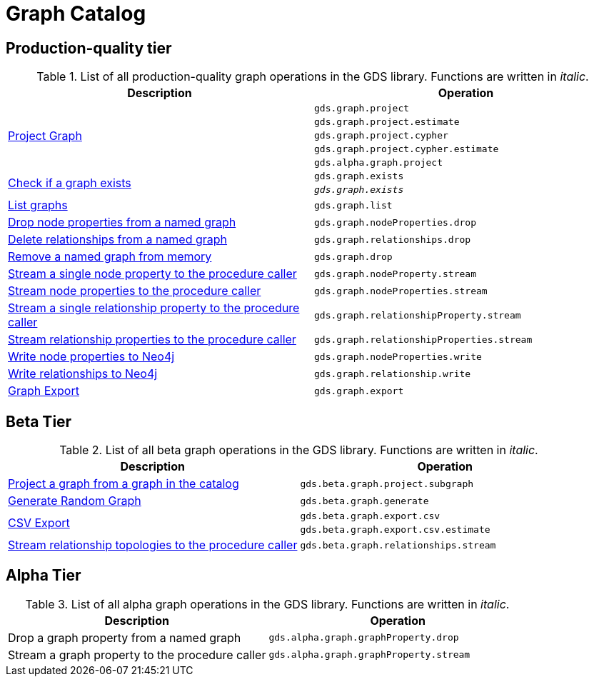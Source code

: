 [[appendix-a-graph-ops]]
= Graph Catalog

== Production-quality tier

.List of all production-quality graph operations in the GDS library. Functions are written in _italic_.
[role=procedure-listing]
[opts=header,cols="1, 1"]
|===
|Description | Operation
.5+<.^|xref::graph-project.adoc[Project Graph]
| `gds.graph.project`
| `gds.graph.project.estimate`
| `gds.graph.project.cypher`
| `gds.graph.project.cypher.estimate`
| `gds.alpha.graph.project`
.2+<.^|xref::graph-exists.adoc[Check if a graph exists]
| `gds.graph.exists`
| `_gds.graph.exists_`
|xref::graph-list.adoc[List graphs] | `gds.graph.list`
|xref::graph-catalog-node-ops.adoc#catalog-graph-remove-node-properties-example[Drop node properties from a named graph] | `gds.graph.nodeProperties.drop`
|xref::graph-catalog-relationship-ops.adoc#catalog-graph-delete-rel-type[Delete relationships from a named graph] | `gds.graph.relationships.drop`
|xref::graph-drop.adoc[Remove a named graph from memory] | `gds.graph.drop`
|xref::graph-catalog-node-ops.adoc#catalog-graph-stream-single-node-property-example[Stream a single node property to the procedure caller] | `gds.graph.nodeProperty.stream`
|xref::graph-catalog-node-ops.adoc#catalog-graph-stream-node-properties-example[Stream node properties to the procedure caller] | `gds.graph.nodeProperties.stream`
|xref::graph-catalog-relationship-ops.adoc#catalog-graph-stream-single-relationship-property-example[Stream a single relationship property to the procedure caller] | `gds.graph.relationshipProperty.stream`
|xref::graph-catalog-relationship-ops.adoc#catalog-graph-stream-relationship-properties-example[Stream relationship properties to the procedure caller] | `gds.graph.relationshipProperties.stream`
|xref::graph-catalog-node-ops.adoc#catalog-graph-write-node-properties-example[Write node properties to Neo4j] | `gds.graph.nodeProperties.write`
|xref::graph-catalog-relationship-ops.adoc#catalog-graph-write-relationship-example[Write relationships to Neo4j] | `gds.graph.relationship.write`
|xref::graph-catalog-export-ops.adoc#catalog-graph-export-database[Graph Export] | `gds.graph.export`
|===

== Beta Tier

.List of all beta graph operations in the GDS library. Functions are written in _italic_.
[role=procedure-listing]
[opts=header,cols="1, 1"]
|===
|Description                                | Operation
|xref::graph-project-subgraph.adoc[Project a graph from a graph in the catalog] | `gds.beta.graph.project.subgraph`
|xref::alpha-algorithms/graph-generation.adoc[Generate Random Graph]| `gds.beta.graph.generate`
.2+<.^|xref::graph-catalog-export-ops.adoc#catalog-graph-export-csv[CSV Export]
| `gds.beta.graph.export.csv`
| `gds.beta.graph.export.csv.estimate`
|xref::graph-catalog-relationship-ops.adoc#catalog-graph-stream-relationship-topology-example[Stream relationship topologies to the procedure caller] | `gds.beta.graph.relationships.stream`
|===


== Alpha Tier

.List of all alpha graph operations in the GDS library. Functions are written in _italic_.
[role=procedure-listing]
[opts=header,cols="1, 1"]
|===
|Description                                        | Operation
|Drop a graph property from a named graph           | `gds.alpha.graph.graphProperty.drop`
|Stream a graph property to the procedure caller    | `gds.alpha.graph.graphProperty.stream`
|===
